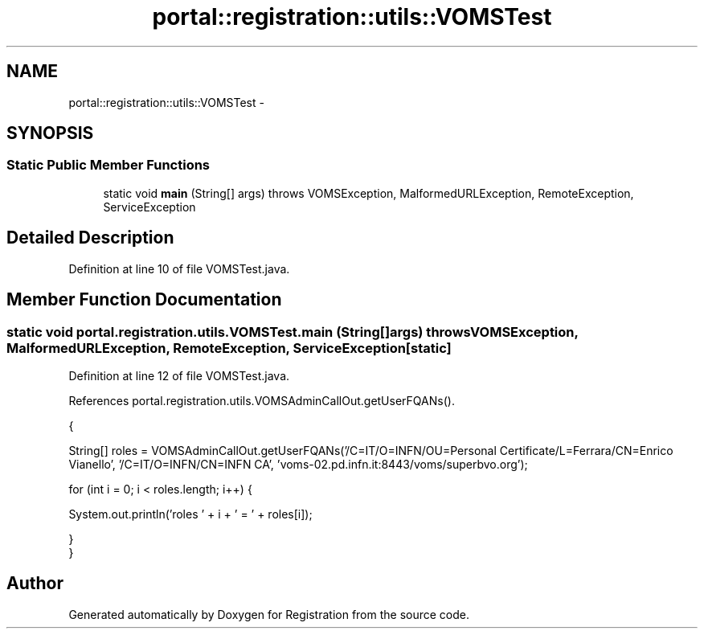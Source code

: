 .TH "portal::registration::utils::VOMSTest" 3 "Wed Jul 13 2011" "Version 4" "Registration" \" -*- nroff -*-
.ad l
.nh
.SH NAME
portal::registration::utils::VOMSTest \- 
.SH SYNOPSIS
.br
.PP
.SS "Static Public Member Functions"

.in +1c
.ti -1c
.RI "static void \fBmain\fP (String[] args)  throws VOMSException, MalformedURLException, RemoteException, ServiceException "
.br
.in -1c
.SH "Detailed Description"
.PP 
Definition at line 10 of file VOMSTest.java.
.SH "Member Function Documentation"
.PP 
.SS "static void portal.registration.utils.VOMSTest.main (String[]args)  throws \fBVOMSException\fP, MalformedURLException, RemoteException, ServiceException \fC [static]\fP"
.PP
Definition at line 12 of file VOMSTest.java.
.PP
References portal.registration.utils.VOMSAdminCallOut.getUserFQANs().
.PP
.nf
                                                                                                                              {
                
                
                String[] roles = VOMSAdminCallOut.getUserFQANs('/C=IT/O=INFN/OU=Personal Certificate/L=Ferrara/CN=Enrico Vianello', '/C=IT/O=INFN/CN=INFN CA', 'voms-02.pd.infn.it:8443/voms/superbvo.org');

                for (int i = 0; i < roles.length; i++) {

                        System.out.println('roles ' + i + ' = ' + roles[i]);

                }
        }
.fi


.SH "Author"
.PP 
Generated automatically by Doxygen for Registration from the source code.
